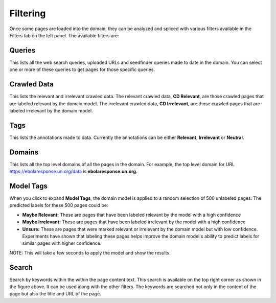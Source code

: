Filtering
---------

.. image:: filters.png
   :width: 800px
   :align: center
   :height: 400px
   :alt: alternate text

Once some pages are loaded into the domain, they can be analyzed and spliced with various filters available in the Filters tab on the left panel. The available filters are:

Queries
~~~~~~~

This lists all the web search queries, uploaded URLs and seedfinder queries made to date in the domain. You can select one or more of these queries to get pages for those specific queries.

Crawled Data
~~~~~~~~~~~~

This lists the relevant and irrelevant crawled data. The relevant crawled data, **CD Relevant**, are those crawled pages that are labeled relevant by the domain model. The irrelevant crawled data, **CD Irrelevant**, are those crawled pages that are labeled irrelevant by the domain model.

Tags
~~~~

This lists the annotations made to data. Currently the annotations can be either **Relevant**, **Irrelevant** or **Neutral**.

Domains
~~~~~~~

This lists all the top level domains of all the pages in the domain. For example, the top level domain for URL https://ebolaresponse.un.org/data is **ebolaresponse.un.org**.

Model Tags
~~~~~~~~~~

When you click to expand **Model Tags**, the domain model is applied to a random selection of 500 unlabeled pages. The predicted labels for these 500 pages could be:

* **Maybe Relevant:** These are pages that have been labeled relevant by the model with a high confidence
* **Maybe Irrelevant:** These are pages that have been labeled irrelevant by the model with a high confidence
* **Unsure:** These are pages that were marked relevant or irrelevant by the domain model but with low confidence. Experiments have shown that labeling these pages helps improve the domain model's ability to predict labels for similar pages with higher confidence.

NOTE: This will take a few seconds to apply the model and show the results.

Search
~~~~~~

.. image:: search.png
   :width: 800px
   :align: center
   :height: 400px
   :alt: alternate text

Search by keywords within the within the page content text. This search is available on the top right corner as shown in the figure above. It can be used along with the other filters. The keywords are searched not only in the content of the page but also the title and URL of the page.

